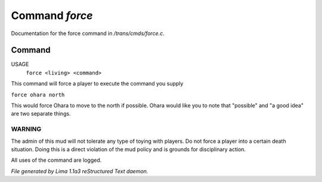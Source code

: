 Command *force*
****************

Documentation for the force command in */trans/cmds/force.c*.

Command
=======

USAGE
    ``force <living> <command>``

This command will force a player to execute the command you supply

``force ohara north``

This would force Ohara to move to the north if possible.
Ohara would like you to note that "possible" and "a good idea"
are two separate things.

WARNING  
-------

The admin of this mud will not tolerate any type of toying with players.
Do not force a player into a certain death situation.
Doing this is a direct violation of the mud policy and is grounds for
disciplinary action.

All uses of the command are logged.

.. TAGS: RST



*File generated by Lima 1.1a3 reStructured Text daemon.*
